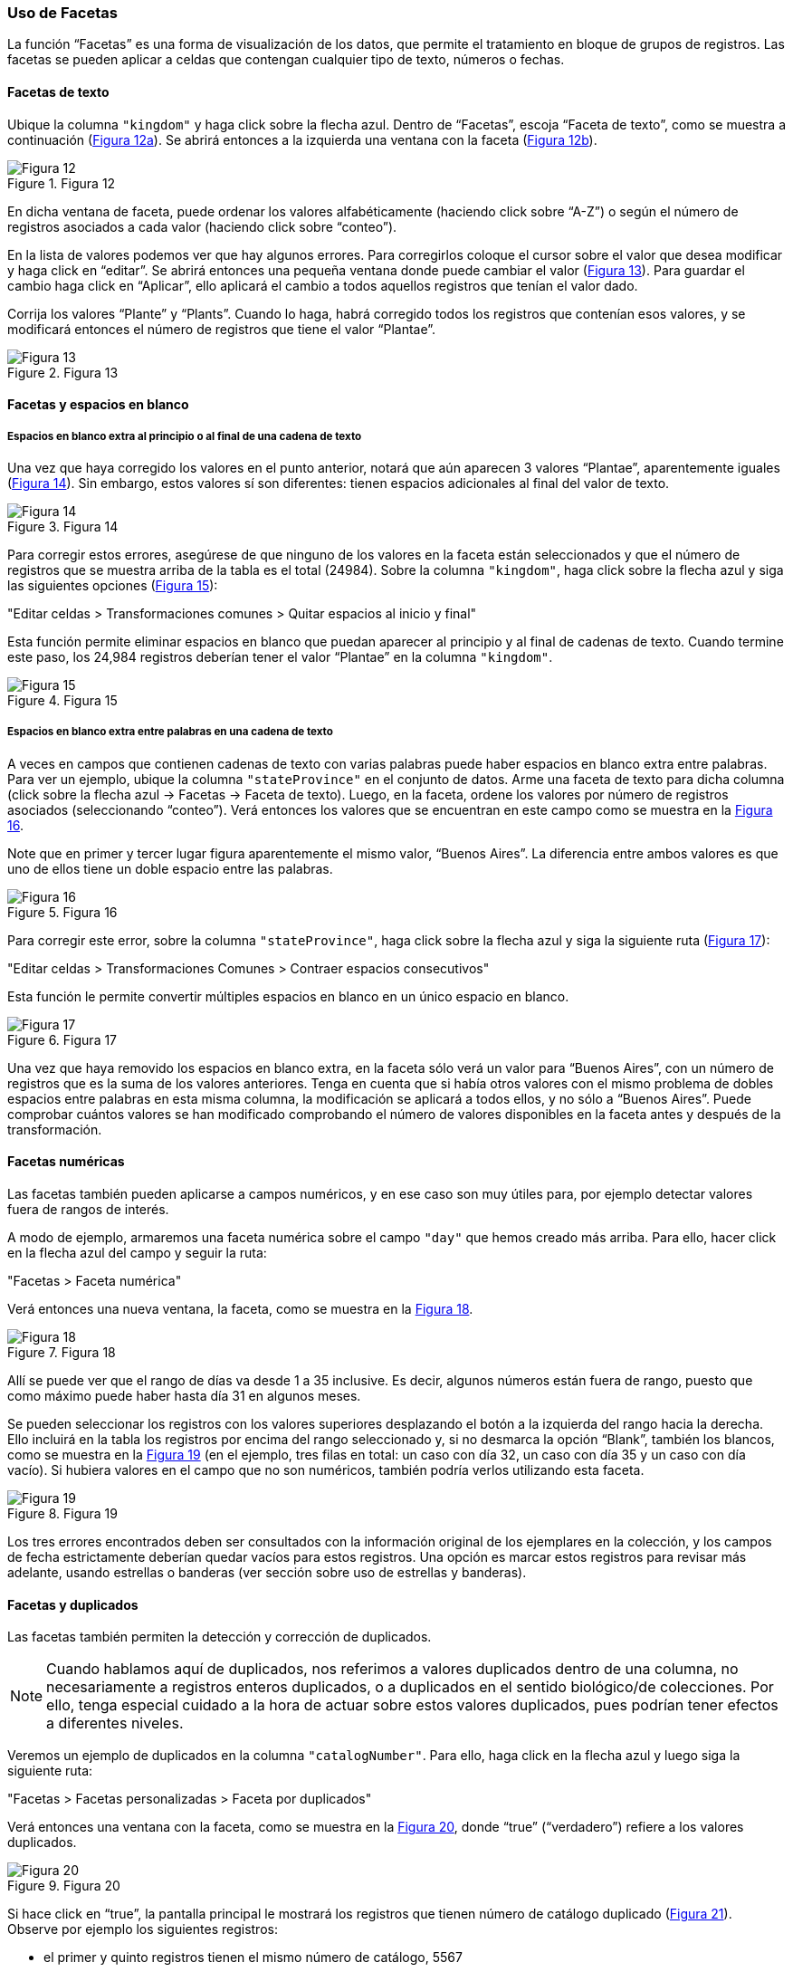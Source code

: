 === Uso de Facetas

La función “Facetas” es una forma de visualización de los datos, que permite el tratamiento en bloque de grupos de registros. Las facetas se pueden aplicar a celdas que contengan cualquier tipo de texto, números o fechas.

==== Facetas de texto

Ubique la columna [source]`"kingdom"` y haga click sobre la flecha azul. Dentro de “Facetas”, escoja “Faceta de texto”, como se muestra a continuación (<<img-fig-12,Figura 12a>>). Se abrirá entonces a la izquierda una ventana con la faceta (<<img-fig-12,Figura 12b>>).

[#img-fig-12]
.Figura 12
image::img/es.figure-12.jpg[Figura 12,align=center]

En dicha ventana de faceta, puede ordenar los valores alfabéticamente (haciendo click sobre “A-Z”) o según el número de registros asociados a cada valor (haciendo click sobre “conteo”).

En la lista de valores podemos ver que hay algunos errores. Para corregirlos coloque el cursor sobre el valor que desea modificar y haga click en “editar”. Se abrirá entonces una pequeña ventana donde puede cambiar el valor (<<img-fig-13,Figura 13>>).  Para guardar el cambio haga click en “Aplicar”, ello aplicará el cambio a todos aquellos registros que tenían el valor dado. 

Corrija los valores “Plante” y “Plants”. Cuando lo haga, habrá corregido todos los registros que contenían esos valores, y se modificará entonces el número de registros que tiene el valor “Plantae”.

[#img-fig-13]
.Figura 13
image::img/es.figure-13.jpg[Figura 13,align=center]

==== Facetas y espacios en blanco

===== Espacios en blanco extra al principio o al final de una cadena de texto

Una vez que haya corregido los valores en el punto anterior, notará que aún aparecen 3 valores “Plantae”, aparentemente iguales (<<img-fig-14,Figura 14>>). Sin embargo, estos valores sí son diferentes: tienen espacios adicionales al final del valor de texto. 

[#img-fig-14]
.Figura 14
image::img/es.figure-14.jpg[Figura 14,align=center]

Para corregir estos errores, asegúrese de que ninguno de los valores en la faceta están seleccionados y que el número de registros que se muestra arriba de la tabla es el total (24984). Sobre la columna [source]`"kingdom"`, haga click sobre la flecha azul y siga las siguientes opciones (<<img-fig-15,Figura 15>>):

--
"Editar celdas > Transformaciones comunes > Quitar espacios al inicio y final"
--

Esta función permite eliminar espacios en blanco que puedan aparecer al principio y al final de cadenas de texto. Cuando termine este paso, los 24,984 registros deberían tener el valor “Plantae” en la columna [source]`"kingdom"`.

[#img-fig-15]
.Figura 15
image::img/es.figure-15.jpg[Figura 15,align=center]

===== Espacios en blanco extra entre palabras en una cadena de texto

A veces en campos que contienen cadenas de texto con varias palabras puede haber espacios en blanco extra entre palabras. Para ver un ejemplo, ubique la columna [source]`"stateProvince"` en el conjunto de datos. Arme una faceta de texto para dicha columna (click sobre la flecha azul -> Facetas -> Faceta de texto). Luego, en la faceta, ordene los valores por número de registros asociados (seleccionando “conteo”). Verá entonces los valores que se encuentran en este campo como se muestra en la <<img-fig-16,Figura 16>>.

Note que en primer y tercer lugar figura aparentemente el mismo valor, “Buenos Aires”. La diferencia entre ambos valores es que uno de ellos tiene un doble espacio entre las palabras.

[#img-fig-16]
.Figura 16
image::img/es.figure-16.jpg[Figura 16,align=center]

Para corregir este error, sobre la columna [source]`"stateProvince"`, haga click sobre la flecha azul y siga la siguiente ruta (<<img-fig-17,Figura 17>>):

--
"Editar celdas > Transformaciones Comunes > Contraer espacios consecutivos"
--

Esta función le permite convertir múltiples espacios en blanco en un único espacio en blanco.

[#img-fig-17]
.Figura 17
image::img/es.figure-17.jpg[Figura 17,align=center]

Una vez que haya removido los espacios en blanco extra, en la faceta sólo verá un valor para “Buenos Aires”, con un número de registros que es la suma de los valores anteriores. Tenga en cuenta que si había otros valores con el mismo problema de dobles espacios entre palabras en esta misma columna, la modificación se aplicará a todos ellos, y no sólo a “Buenos Aires”. Puede comprobar cuántos valores se han modificado comprobando el número de valores disponibles en la faceta antes y después de la transformación.

==== Facetas numéricas

Las facetas también pueden aplicarse a campos numéricos, y en ese caso son muy útiles para, por ejemplo detectar valores fuera de rangos de interés.

A modo de ejemplo, armaremos una faceta numérica sobre el campo [source]`"day"` que hemos creado más arriba. Para ello, hacer click en la flecha azul del campo y seguir la ruta:

--
"Facetas > Faceta numérica"
--

Verá entonces una nueva ventana, la faceta, como se muestra en la <<img-fig-18,Figura 18>>.

[#img-fig-18]
.Figura 18
image::img/es.figure-18.jpg[Figura 18,align=center]

Allí se puede ver que el rango de días va desde 1 a 35 inclusive. Es decir, algunos números están fuera de rango, puesto que como máximo puede haber hasta día 31 en algunos meses.

Se pueden seleccionar los registros con los valores superiores desplazando el botón a la izquierda del rango hacia la derecha. Ello incluirá en la tabla los registros por encima del rango seleccionado y, si no desmarca la opción “Blank”, también los blancos, como se muestra en la <<img-fig-19,Figura 19>> (en el ejemplo, tres filas en total: un caso con día 32, un caso con día 35 y un caso con día vacío). Si hubiera valores en el campo que no son numéricos, también podría verlos utilizando esta faceta.

[#img-fig-19]
.Figura 19
image::img/es.figure-19.jpg[Figura 19,align=center]

Los tres errores encontrados deben ser consultados con la información original de los ejemplares en la colección, y los campos de fecha estrictamente deberían quedar vacíos para estos registros. Una opción es marcar estos registros para revisar más adelante, usando estrellas o banderas (ver sección sobre uso de estrellas y banderas).

==== Facetas y duplicados

Las facetas también permiten la detección y corrección de duplicados. 

NOTE: Cuando hablamos aquí de duplicados, nos referimos a valores duplicados dentro de una columna, no necesariamente a registros enteros duplicados, o a duplicados en el sentido biológico/de colecciones. Por ello, tenga especial cuidado a la hora de actuar sobre estos valores duplicados, pues podrían tener efectos a diferentes niveles.

Veremos un ejemplo de duplicados en la columna [source]`"catalogNumber"`. Para ello, haga click en la flecha azul y luego siga la siguiente ruta:

--
"Facetas > Facetas personalizadas > Faceta por duplicados"
--

Verá entonces una ventana con la faceta, como se muestra en la <<img-fig-20,Figura 20>>, donde “true” (“verdadero”) refiere a los valores duplicados.

[#img-fig-20]
.Figura 20
image::img/es.figure-20.jpg[Figura 20,align=center]

Si hace click en “true”, la pantalla principal le mostrará los registros que tienen número de catálogo duplicado (<<img-fig-21,Figura 21>>). Observe por ejemplo los siguientes registros:

* el primer y quinto registros tienen el mismo número de catálogo, 5567
* el tercer registro (y otros más abajo que no son visibles entre los 25 primeros) no tiene número de catálogo (el valor nulo es lo que está duplicado).
* etc.

[#img-fig-21]
.Figura 21
image::img/es.figure-21.jpg[Figura 21,align=center]

Corrija los números de catálogo. Para hacerlo, edite las celdas individualmente: sobre la celda haga click en el botón “editar”, modifique el valor y haga click en “Aplicar” (<<img-fig-22,Figura 22>>). 

NOTE: En la práctica la corrección de los números de catálogo sólo debe hacerse una vez que los números y los datos asociados han sido comprobados con las etiquetas de los especímenes.

[#img-fig-22]
.Figura 22
image::img/es.figure-22.jpg[Figura 22,align=center]

==== Número de elecciones límite en las Facetas

En OpenRefine existe un límite para el número de elecciones de faceta que se muestran (“choices”). Muchas veces dicho número está pre-configurado a un valor de 2000. Ello quiere decir que sólo podrá ver 2000 opciones dentro de la faceta de interés.

Por ejemplo, si tiene configurado el valor a 2000 y trata de armar una faceta de texto en el campo [source]`"specificEpithet"`, verá que a la derecha la faceta no muestra los valores esperados sino un mensaje que dice que hay demasiados valores para mostrar (<<img-fig-23,Figura 23a>>).

[#img-fig-23]
.Figura 23
image::img/es.figure-23.jpg[Figura 23,align=center]

Haciendo click en “Fije un límite”, se abrirá otra ventana donde puede cambiar el límite al valor preferido (<<img-fig-23,Figura 23b>>).

Una vez que haya cambiado el valor límite, y si este valor es lo suficientemente grande, podrá ver todos los valores en la faceta del campo de interés (en el ejemplo anterior, el campo [source]`"specificEpithet"`).

Alternativamente, para modificar en cualquier momento el límite en el número de valores que se pueden desplegar por faceta, puede ir a la siguiente dirección en su navegador web: 

 http://127.0.0.1:3333/preferences[http://127.0.0.1:3333/preferences]

El navegador mostrará una ventana como ciertas opciones (<<img-fig-24,Figura 24a>>). Allí, establezca el límite preferido para las facetas editando la clave "ui.browsing.listFacet.limit". Para ello haga click en "core-index/edit", y en la ventana que se abre, coloque el nuevo valor límite y oprima “OK” (<<img-fig-24,Figura 24b>>).

[#img-fig-24]
.Figura 24
image::img/es.figure-24.jpg[Figura 24,align=center]
